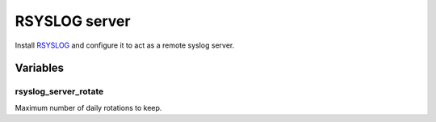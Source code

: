 RSYSLOG server
==============

Install `RSYSLOG <https://www.rsyslog.com/>`_ and configure it to act as a
remote syslog server.

Variables
---------

rsyslog_server_rotate
~~~~~~~~~~~~~~~~~~~~~

Maximum number of daily rotations to keep.
